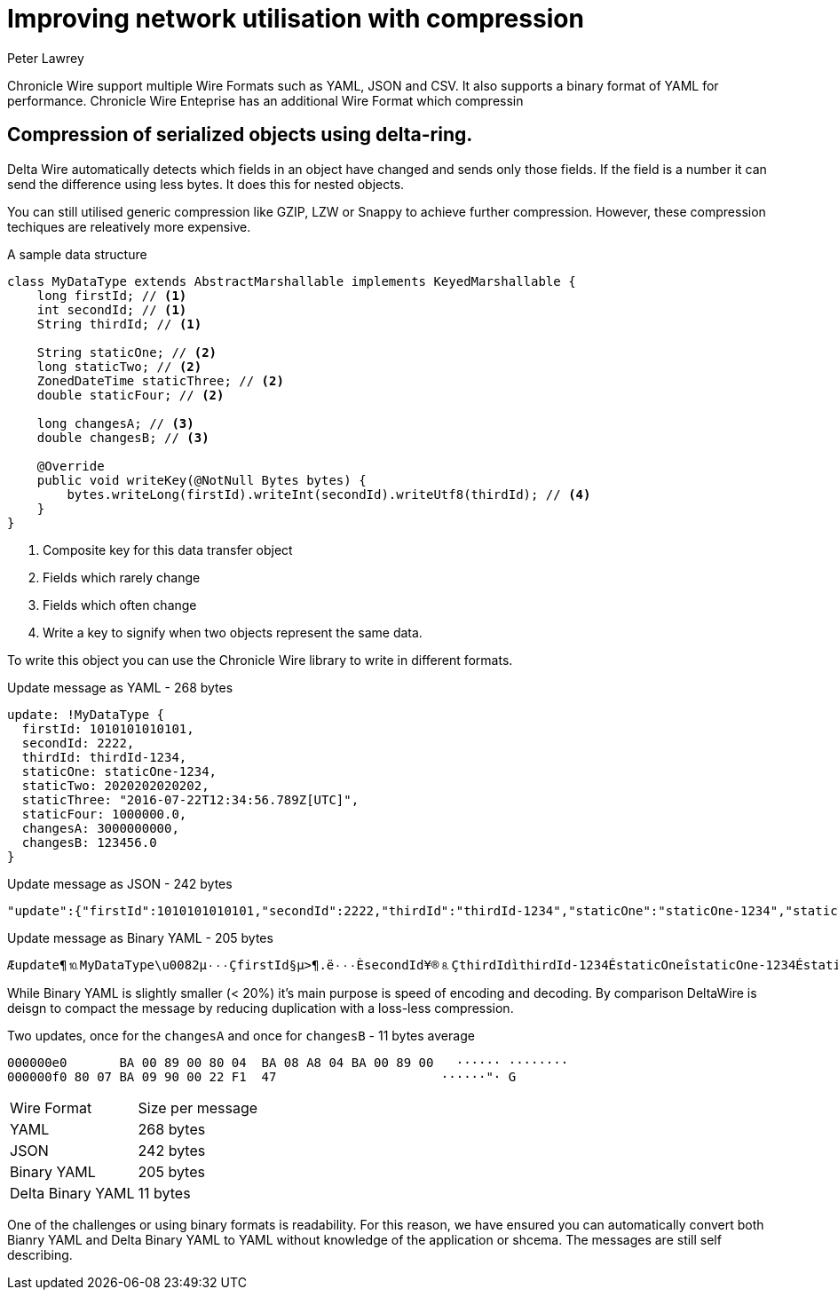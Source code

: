 = Improving network utilisation with compression
Peter Lawrey
:hp-tags: Chronicle Wire

Chronicle Wire support multiple Wire Formats such as YAML, JSON and CSV. It also supports a binary format of YAML for performance.  Chronicle Wire Enteprise has an additional Wire Format which compressin

== Compression of serialized objects using delta-ring.

Delta Wire automatically detects which fields in an object have changed and sends only those fields.  If the field is a number it can send the difference using less bytes.  It does this for nested objects.  

You can still utilised generic compression like GZIP, LZW or Snappy to achieve further compression. However, these compression techiques are releatively more expensive.

.A sample data structure
[source, java]
----
class MyDataType extends AbstractMarshallable implements KeyedMarshallable {
    long firstId; // <1>
    int secondId; // <1>
    String thirdId; // <1>

    String staticOne; // <2>
    long staticTwo; // <2>
    ZonedDateTime staticThree; // <2>
    double staticFour; // <2>

    long changesA; // <3>
    double changesB; // <3>

    @Override
    public void writeKey(@NotNull Bytes bytes) {
        bytes.writeLong(firstId).writeInt(secondId).writeUtf8(thirdId); // <4>
    }
}
----
<1> Composite key for this data transfer object
<2> Fields which rarely change
<3> Fields which often change
<4> Write a key to signify when two objects represent the same data.

To write this object you can use the Chronicle Wire library to write in different formats.

.Update message as YAML - 268 bytes
[source, Yaml]
----
update: !MyDataType {
  firstId: 1010101010101,
  secondId: 2222,
  thirdId: thirdId-1234,
  staticOne: staticOne-1234,
  staticTwo: 2020202020202,
  staticThree: "2016-07-22T12:34:56.789Z[UTC]",
  staticFour: 1000000.0,
  changesA: 3000000000,
  changesB: 123456.0
}
----

.Update message as JSON - 242 bytes
[source, json]
----
"update":{"firstId":1010101010101,"secondId":2222,"thirdId":"thirdId-1234","staticOne":"staticOne-1234","staticTwo":2020202020202,"staticThree":"2016-07-22T12:34:56.789Z[UTC]","staticFour":1000000.0,"changesA":3000000001,"changesB":123457.0},"update":{"firstId":1010101010101,"secondId":2222,"thirdId":"thirdId-1234","staticOne":"staticOne-1234","staticTwo":2020202020202,"staticThree":"2016-07-22T12:34:56.789Z[UTC]","staticFour":1000000.0,"changesA":3000000002,"changesB":123457.0}
----

.Update message as Binary YAML - 205 bytes
[source]
----
Æupdate¶⒑MyDataType\u0082µ٠٠٠ÇfirstId§µ>¶.ë٠٠٠ÈsecondId¥®⒏ÇthirdIdìthirdId-1234ÉstaticOneîstaticOne-1234ÉstaticTwo§j}l]Ö⒈٠٠ËstaticThreeµ\u001D2016-07-22T12:34:56.789Z[UTC]ÊstaticFour\u0090٠$tIÈchangesA£⒉^Ð²ÈchangesB\u0090٠!ñG
----

While Binary YAML is slightly smaller (< 20%) it's main purpose is speed of encoding and decoding.  By comparison DeltaWire is deisgn to compact the message by reducing duplication with a loss-less compression.

.Two updates, once for the `changesA` and once for `changesB` - 11 bytes average
[source]
----
000000e0       BA 00 89 00 80 04  BA 08 A8 04 BA 00 89 00   ······ ········
000000f0 80 07 BA 09 90 00 22 F1  47                      ······"· G       
----

|====
| Wire Format | Size per message
| YAML | 268 bytes
| JSON | 242 bytes
| Binary YAML | 205 bytes
| Delta Binary YAML | 11 bytes
|====

One of the challenges or using binary formats is readability.  For this reason, we have ensured you can automatically convert both Bianry YAML and Delta Binary YAML to YAML without knowledge of the application or shcema.  The messages are still self describing.

